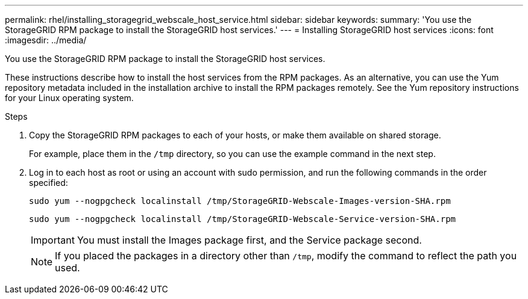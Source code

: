 ---
permalink: rhel/installing_storagegrid_webscale_host_service.html
sidebar: sidebar
keywords:
summary: 'You use the StorageGRID RPM package to install the StorageGRID host services.'
---
= Installing StorageGRID host services
:icons: font
:imagesdir: ../media/

[.lead]
You use the StorageGRID RPM package to install the StorageGRID host services.

These instructions describe how to install the host services from the RPM packages. As an alternative, you can use the Yum repository metadata included in the installation archive to install the RPM packages remotely. See the Yum repository instructions for your Linux operating system.

.Steps

. Copy the StorageGRID RPM packages to each of your hosts, or make them available on shared storage.
+
For example, place them in the `/tmp` directory, so you can use the example command in the next step.

. Log in to each host as root or using an account with sudo permission, and run the following commands in the order specified:
+
----
sudo yum --nogpgcheck localinstall /tmp/StorageGRID-Webscale-Images-version-SHA.rpm
----
+
----
sudo yum --nogpgcheck localinstall /tmp/StorageGRID-Webscale-Service-version-SHA.rpm
----
+
IMPORTANT: You must install the Images package first, and the Service package second.
+
NOTE: If you placed the packages in a directory other than `/tmp`, modify the command to reflect the path you used.

